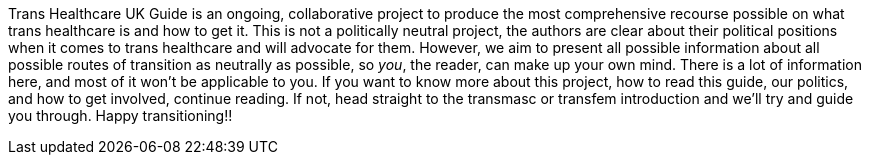 [.lead]
Trans Healthcare UK Guide is an ongoing, collaborative project to produce the most comprehensive recourse possible on what trans healthcare is and how to get it. This is not a politically neutral project, the authors are clear about their political positions when it comes to trans healthcare and will advocate for them. However, we aim to present all possible information about all possible routes of transition as neutrally as possible, so _you_, the reader, can make up your own mind. There is a lot of information here, and most of it won't be applicable to you. If you want to know more about this project, how to read this guide, our politics, and how to get involved, continue reading. If not, head straight to the transmasc or transfem introduction and we'll try and guide you through. Happy transitioning!!